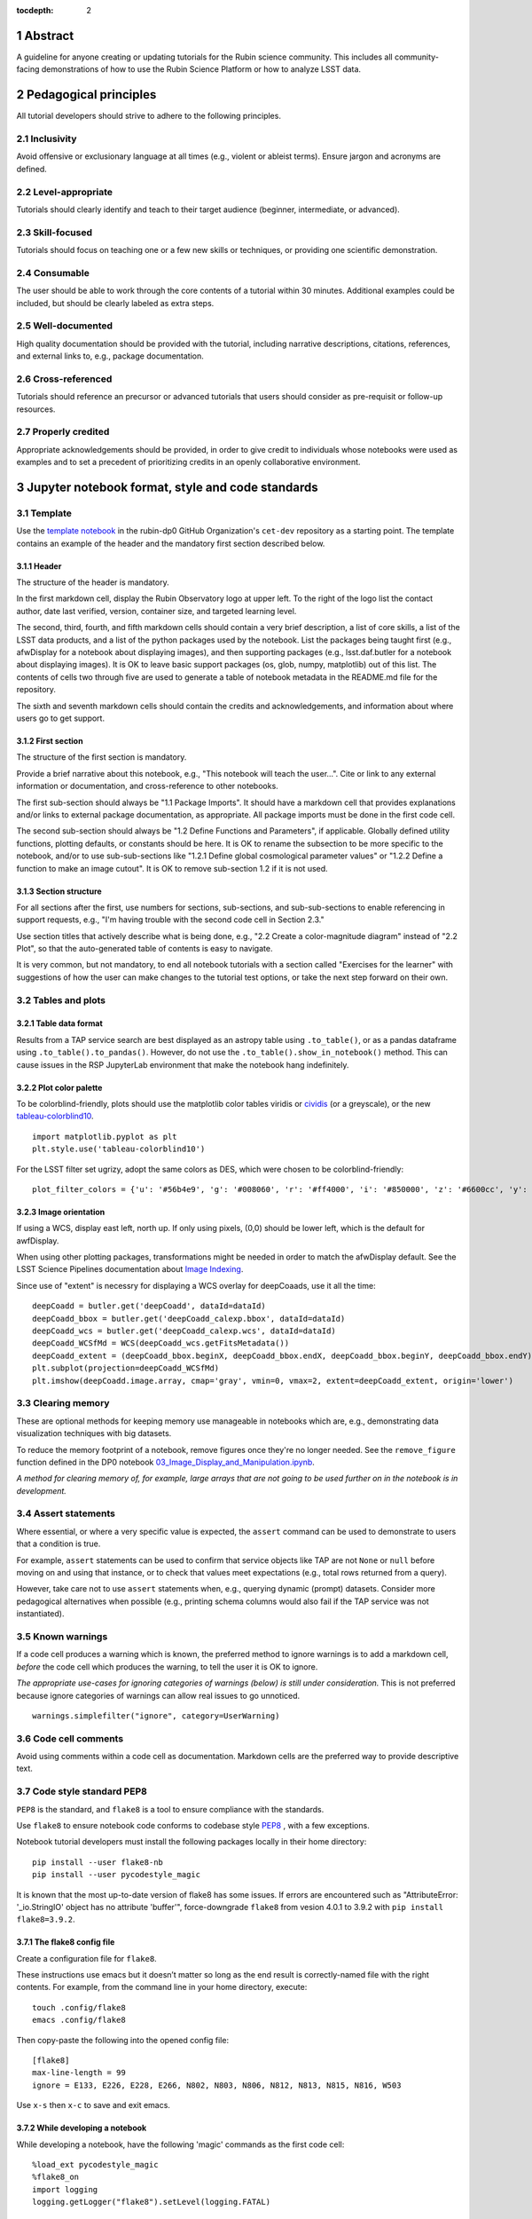 :tocdepth: 2

.. sectnum::

.. Metadata such as the title, authors, and description are set in metadata.yaml

.. TODO: Delete the note below before merging new content to the main branch.

.. Make in-text citations with: :cite:`bibkey`.
.. Uncomment to use citations
.. .. rubric:: References
.. 
.. .. bibliography:: local.bib lsstbib/books.bib lsstbib/lsst.bib lsstbib/lsst-dm.bib lsstbib/refs.bib lsstbib/refs_ads.bib
..    :style: lsst_aa

Abstract
========

A guideline for anyone creating or updating tutorials for the Rubin science community.
This includes all community-facing demonstrations of how to use the Rubin Science Platform or how to analyze LSST data.

Pedagogical principles
======================

All tutorial developers should strive to adhere to the following principles.

Inclusivity
-----------

Avoid offensive or exclusionary language at all times (e.g., violent or ableist terms).
Ensure jargon and acronyms are defined.

Level-appropriate
-----------------

Tutorials should clearly identify and teach to their target audience (beginner, intermediate, or advanced).

Skill-focused
-------------

Tutorials should focus on teaching one or a few new skills or techniques, or providing one scientific demonstration.

Consumable
----------

The user should be able to work through the core contents of a tutorial within 30 minutes.
Additional examples could be included, but should be clearly labeled as extra steps.

Well-documented
---------------

High quality documentation should be provided with the tutorial, including narrative descriptions, citations, references, 
and external links to, e.g., package documentation.

Cross-referenced
----------------

Tutorials should reference an precursor or advanced tutorials that users should consider as pre-requisit or follow-up resources.

Properly credited
-----------------

Appropriate acknowledgements should be provided, in order to give credit to individuals whose notebooks were used as examples 
and to set a precedent of prioritizing credits in an openly collaborative environment.


Jupyter notebook format, style and code standards
=================================================

Template
--------

Use the `template notebook <https://github.com/rubin-dp0/cet-dev/blob/main/template.ipynb>`_ in the rubin-dp0 GitHub 
Organization's ``cet-dev`` repository as a starting point.
The template contains an example of the header and the mandatory first section described below.

Header
^^^^^^

The structure of the header is mandatory.

In the first markdown cell, display the Rubin Observatory logo at upper left.
To the right of the logo list the contact author, date last verified, version, container size, and targeted learning level.

The second, third, fourth, and fifth markdown cells should contain a very brief description,
a list of core skills, a list of the LSST data products, and a list of the python packages used by the notebook.
List the packages being taught first (e.g., afwDisplay for a notebook about displaying images), and then supporting packages
(e.g., lsst.daf.butler for a notebook about displaying images).
It is OK to leave basic support packages (os, glob, numpy, matplotlib) out of this list.
The contents of cells two through five are used to generate a table of notebook metadata in the README.md file for the repository.

The sixth and seventh markdown cells should contain the credits and acknowledgements, and information about where users go to get support.  


First section
^^^^^^^^^^^^^

The structure of the first section is mandatory.

Provide a brief narrative about this notebook, e.g., "This notebook will teach the user...".
Cite or link to any external information or documentation, and cross-reference to other notebooks.

The first sub-section should always be "1.1 Package Imports".
It should have a markdown cell that provides explanations and/or links to external package documentation, as appropriate.
All package imports must be done in the first code cell.

The second sub-section should always be "1.2 Define Functions and Parameters", if applicable.
Globally defined utility functions, plotting defaults, or constants should be here.
It is OK to rename the subsection to be more specific to the notebook, and/or to use sub-sub-sections like
"1.2.1 Define global cosmological parameter values" or "1.2.2 Define a function to make an image cutout".
It is OK to remove sub-section 1.2 if it is not used.


Section structure
^^^^^^^^^^^^^^^^^

For all sections after the first, use numbers for sections, sub-sections, and sub-sub-sections to enable referencing in support requests,
e.g., "I'm having trouble with the second code cell in Section 2.3."

Use section titles that actively describe what is being done, e.g., "2.2 Create a color-magnitude diagram" instead of "2.2 Plot", so that the auto-generated table of contents is easy to navigate.

It is very common, but not mandatory, to end all notebook tutorials with a section called "Exercises for the learner" with suggestions of
how the user can make changes to the tutorial test options, or take the next step forward on their own.



Tables and plots
----------------

Table data format
^^^^^^^^^^^^^^^^^

Results from a TAP service search are best displayed as an astropy table using ``.to_table()``,
or as a pandas dataframe using ``.to_table().to_pandas()``.
However, do not use the ``.to_table().show_in_notebook()`` method.
This can cause issues in the RSP JupyterLab environment that make the notebook hang indefinitely.

Plot color palette
^^^^^^^^^^^^^^^^^^

To be colorblind-friendly, plots should use the matplotlib color tables viridis or
`cividis <https://matplotlib.org/stable/users/prev_whats_new/whats_new_2.2.html#cividis-colormap>`_ (or a greyscale),
or the new `tableau-colorblind10 <https://viscid-hub.github.io/Viscid-docs/docs/dev/styles/tableau-colorblind10.html>`_. 

:: 

  import matplotlib.pyplot as plt
  plt.style.use('tableau-colorblind10')


For the LSST filter set ugrizy, adopt the same colors as DES, which were chosen to be colorblind-friendly: 

::

  plot_filter_colors = {'u': '#56b4e9', 'g': '#008060', 'r': '#ff4000', 'i': '#850000', 'z': '#6600cc', 'y': '#000000'}


Image orientation
^^^^^^^^^^^^^^^^^

If using a WCS, display east left, north up.
If only using pixels, (0,0) should be lower left, which is the default for awfDisplay.

When using other plotting packages, transformations might be needed in order to match the afwDisplay default.
See the LSST Science Pipelines documentation about `Image Indexing <https://pipelines.lsst.io/modules/lsst.afw.image/indexing-conventions.html>`_.

Since use of "extent" is necessry for displaying a WCS overlay for deepCoaads, use it all the time:

::

  deepCoadd = butler.get('deepCoadd', dataId=dataId)
  deepCoadd_bbox = butler.get('deepCoadd_calexp.bbox', dataId=dataId)
  deepCoadd_wcs = butler.get('deepCoadd_calexp.wcs', dataId=dataId)
  deepCoadd_WCSfMd = WCS(deepCoadd_wcs.getFitsMetadata())
  deepCoadd_extent = (deepCoadd_bbox.beginX, deepCoadd_bbox.endX, deepCoadd_bbox.beginY, deepCoadd_bbox.endY)
  plt.subplot(projection=deepCoadd_WCSfMd)
  plt.imshow(deepCoadd.image.array, cmap='gray', vmin=0, vmax=2, extent=deepCoadd_extent, origin='lower')


Clearing memory
---------------

These are optional methods for keeping memory use manageable in notebooks which are, e.g., demonstrating
data visualization techniques with big datasets.

To reduce the memory footprint of a notebook, remove figures once they're no longer needed.
See the ``remove_figure`` function defined in the DP0 notebook `03_Image_Display_and_Manipulation.ipynb <https://github.com/rubin-dp0/tutorial-notebooks/blob/main/03a_Image_Display_and_Manipulation.ipynb>`__.

*A method for clearing memory of, for example, large arrays that are not going to be used further on in the notebook is in development.*


Assert statements
-----------------

Where essential, or where a very specific value is expected, the ``assert`` command can be used to demonstrate to users that a condition is true.

For example, ``assert`` statements can be used to confirm that service objects like TAP are not ``None`` or ``null`` before moving on and using that instance,
or to check that values meet expectations (e.g., total rows returned from a query).

However, take care not to use ``assert`` statements when, e.g., querying dynamic (prompt) datasets.
Consider more pedagogical alternatives when possible (e.g., printing schema columns would also fail if the TAP service was not instantiated).


Known warnings
--------------

If a code cell produces a warning which is known, the preferred method to ignore warnings is to add a markdown cell,
*before* the code cell which produces the warning, to tell the user it is OK to ignore.

*The appropriate use-cases for ignoring categories of warnings (below) is still under consideration.*
This is not preferred because ignore categories of warnings can allow real issues to go unnoticed.

::

  warnings.simplefilter("ignore", category=UserWarning)


Code cell comments
------------------

Avoid using comments within a code cell as documentation.
Markdown cells are the preferred way to provide descriptive text.


Code style standard PEP8
------------------------

``PEP8`` is the standard, and ``flake8`` is a tool to ensure compliance with the standards.

Use ``flake8`` to ensure notebook code conforms to codebase style `PEP8 <https://www.python.org/dev/peps/pep-0008/>`_ , with a few exceptions. 

Notebook tutorial developers must install the following packages locally in their home directory:

::

  pip install --user flake8-nb
  pip install --user pycodestyle_magic

It is known that the most up-to-date version of flake8 has some issues.
If errors are encountered such as "AttributeError: '_io.StringIO' object has no attribute 'buffer'", 
force-downgrade ``flake8`` from vesion 4.0.1 to 3.9.2 with ``pip install flake8=3.9.2``.


The flake8 config file
^^^^^^^^^^^^^^^^^^^^^^

Create a configuration file for ``flake8``.

These instructions use emacs but it doesn’t matter so long as the end result is correctly-named file with the right contents. 
For example, from the command line in your home directory, execute:

::

  touch .config/flake8
  emacs .config/flake8


Then copy-paste the following into the opened config file:

::

  [flake8]
  max-line-length = 99
  ignore = E133, E226, E228, E266, N802, N803, N806, N812, N813, N815, N816, W503

Use ``x-s`` then ``x-c`` to save and exit emacs.


While developing a notebook
^^^^^^^^^^^^^^^^^^^^^^^^^^^

While developing a notebook, have the following 'magic' commands as the first code cell:

::

  %load_ext pycodestyle_magic
  %flake8_on
  import logging
  logging.getLogger("flake8").setLevel(logging.FATAL)

Whenever you execute a cell, it will use ``flake8`` to check for adherence to the ``PEP8`` coding style guide, and report violations.
Fix them as you go.
Once you're done with the entire notebook you can remove that cell with the magic commands. 


When the notebook is complete
^^^^^^^^^^^^^^^^^^^^^^^^^^^^^

When the notebook is complete, from the command line in the notebook's directory execute:

::

  flake8-nb notebook_name.ipynb


This will give you a final check of any violations with ``PEP8``.
This will catch things that can be missed line-by-line, such as packages that are imported but never used.  


Git branch, merge, and review policy for ``tutorial-notebooks``
===============================================================

The following applies when creating or updating notebooks in the ``tutorial-notebooks`` repository of the ``rubin-dp0`` GitHub Org.

Branch
------

Develop new notebooks, or update existing ones, in a new branch.
This branch should be named for the corresponding Jira ticket (e.g., "tickets/PREOPS-12345").
The new branch should be made from ``main``, *not* from ``prod``.

Typically, only update one notebook per ticket branch, unless the ticket is to make similar updates to all notebooks
(e.g., when bumping the RSP's recommended image).

Update the README file when appropriate.

Commit and push
---------------

Always restart the kernel and clear all outputs before saving, committing, and pushing changes.

Pull request
------------

When the notebook is complete open a pull request to merge the ticket branch into the ``main`` branch (*not* to ``prod``). 

Review
------

Contact one or more Rubin staff members (it need not be a Community Engagement team member) with the appropriate expertise
and ask them to review the notebook.
If they agree, assign them as a reviewer on your pull request.

Ensure that all of the reviewers comments are addressed.
Make changes and new commits to the branch, and respond to all of their comments with either a confirmation a change was made,
or an explanation of why the request was not implemented. 

Contact the reviewers to let them know the pull request now awaits their approval.

Merge
-----

After the reviewers have approved the pull request, rebase and merge your ticket branch into the ``main`` branch (*not* to prod).
Resolve all conlicts, if there are any.
After the successful merge, delete your branch.

Release to ``prod``
-------------------

To "release" the new version of ``main`` to ``prod`` branch (i.e., to update all RSP users' tutorial notebooks),
delete the current ``prod-prior-to-rebranch`` branch, rename ``prod`` as ``prod-prior-to-rebranch``, then create a new ``prod`` branch from ``main``.
Doing it this way avoids weird git issues that cause conflicts in ``main`` to ``prod`` merges.

The number of pushes to the ``prod`` branch should be minimized.
E.g., if there are a few tickets being completed within a week, coordinate with other notebook developers to collect all changes in
the ``main`` branch, and then do a single release to ``prod``.

Jira tickets
------------

Remember to make comments in the associated Jira tickets about the major updates and mark the ticket as done.


Updates to the RSP's recommended version
----------------------------------------

Decisions on whether to bump the recommended image for the RSP are made jointly between the CET and the RSP team.
Once the decision has been made, a PREOPS ticket will be created and assigned to a CET member.

Bumping the recommended always occurs during a Patch Thursday window.
The notebook updates should be merged to the ``main`` branch by the day before.

The workflow is to create a new branch of the ``tutorial-notebooks`` repository from the ``main`` branch,
test all of the notebooks with the new version, and make updates as needed.

Do not suppress warnings while testing.
It is not necessary to use the ``flake8`` 'magic' commands while testing, unless significant changes to the code are required.

At minimum, the header will have to be updated with a new date and verified version.
Ensure that all notebooks are cleared before committing new versions.

When the updates are complete, use a new pull request to merge the branch into ``main``. 
A review is not typically needed at this stage.

During the Patch Thursday window, after the recommended has been bumped, release to ``prod`` following the steps above.

Remember to set the PREOPS ticket to done.


Portal tutorials
================

The portal tutorials are written in RST format and are kept within the data release documentation at
`dp0-2.lsst.io/tutorials-examples <https://dp0-2.lsst.io/tutorials-examples/index.html>`__.

All portal tutorials should have a descriptive title, and list the contact authors, the date last verified to run, and the targeted learning level.
A brief narrative introduction to the tutorial should be provided at the top of the page.

The rest of the portal tutorial should be divided into sequentially numbered steps and sub-steps.
Use descriptive text and screenshots to demonstrate what the user should do.
Augment screenshots with arrows or circles to guide the users attention as needed.

Ensure that any ADQL is put into code boxes in RST so that users may copy-and-paste whenever possible.

It is very common, but not mandatory, to end all portal tutorials with a section called "Exercises for the learner" with suggestions of
how the user can make changes to the tutorial test options, or take the next step forward on their own.


Stretch goals
=============

Work is ongoing in these areas.

Notebook metadata
-----------------

Embed notebook metadata (e.g., version, skills, packages) in a way that can be scraped and used to auto-generate the `README.md <http://readme.md/>`_ file or a Table of Contents, to emable users to browse notebook contents. 

Accessibility
-------------

Improve tutorials' accessibility to people with visual disabilities by finding and implementing, e.g., screen reader compatibility software, data sonification packages.

Translations
------------

At minimum, translate any undergraduate-level tutorials into Spanish.

Additionally, improve tutorials' accessibility to non-English speakers by finding and implementing automatic translation software.

Garbage collection in notebooks
-------------------------------

Develop a best practice for how to keep notebook memory usage in check, in addition to deleting figures.
Do not rely on the ``del`` command for this.

Recipe functions
----------------

Create recipes for common user activities.
These could be, e.g., ADQL searches for the portal, code snippets for the command line, or python modules that can be imported.

When these are used in the advanced notebooks, also demonstrate use of the ``inspect.getsource`` functionality for users to display function code.



